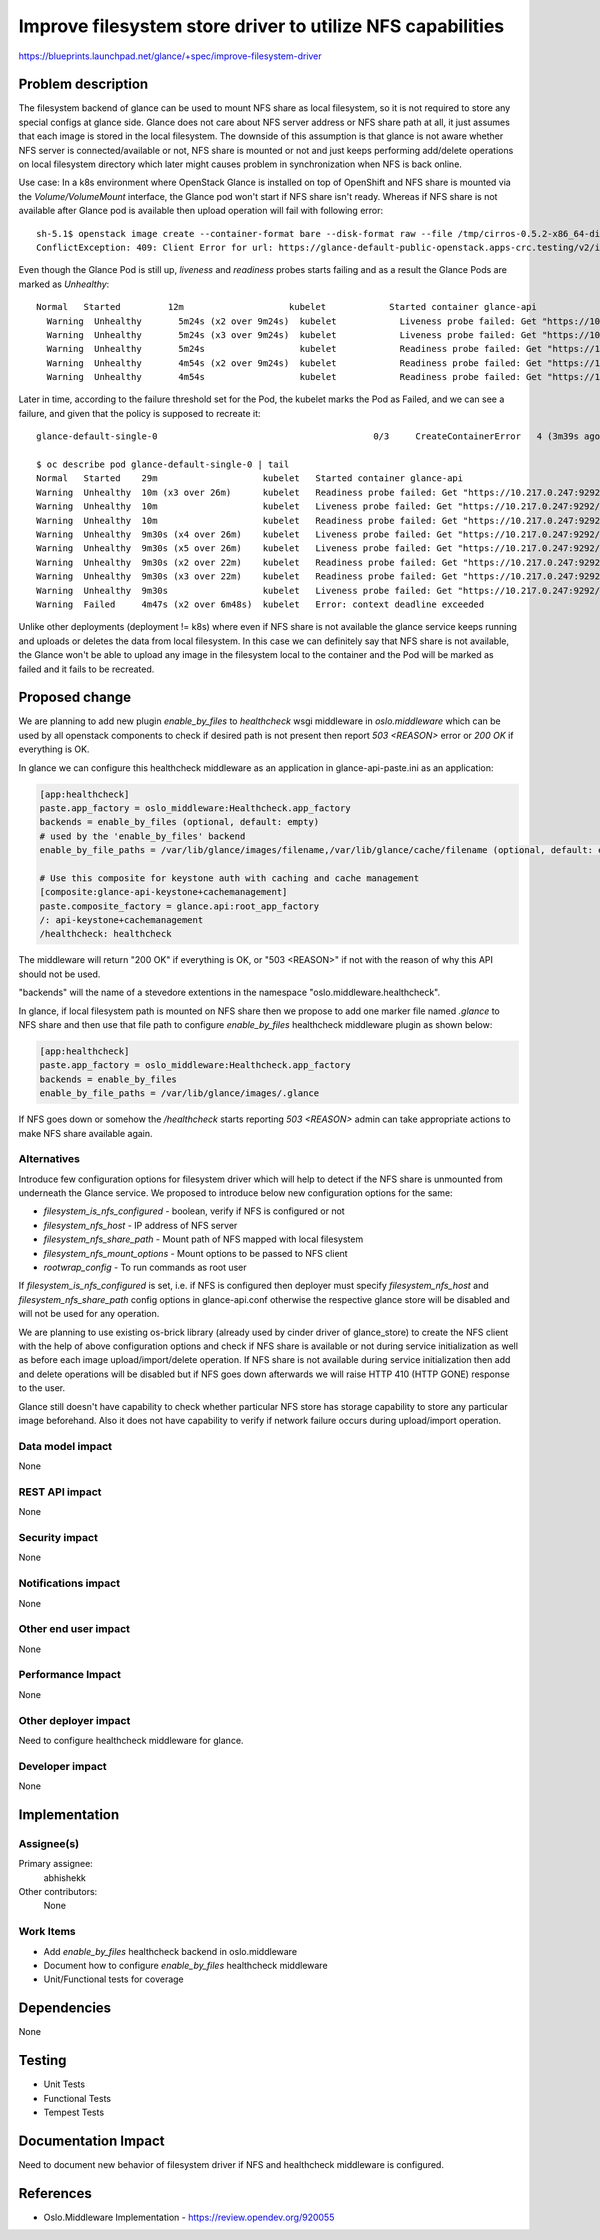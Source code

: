 ..
 This work is licensed under a Creative Commons Attribution 3.0 Unported
 License.

 http://creativecommons.org/licenses/by/3.0/legalcode

===========================================================
Improve filesystem store driver to utilize NFS capabilities
===========================================================

https://blueprints.launchpad.net/glance/+spec/improve-filesystem-driver

Problem description
===================

The filesystem backend of glance can be used to mount NFS share as local
filesystem, so it is not required to store any special configs at
glance side. Glance does not care about NFS server address or NFS share
path at all, it just assumes that each image is stored in the local
filesystem. The downside of this assumption is that glance is not
aware whether NFS server is connected/available or not, NFS share
is mounted or not and just keeps performing add/delete operations
on local filesystem directory which later might causes problem
in synchronization when NFS is back online.

Use case: In a k8s environment where OpenStack Glance is installed on
top of OpenShift and NFS share is mounted via the `Volume/VolumeMount`
interface, the Glance pod won't start if NFS share isn't ready. Whereas
if NFS share is not available after Glance pod is available then
upload operation will fail with following error::

    sh-5.1$ openstack image create --container-format bare --disk-format raw --file /tmp/cirros-0.5.2-x86_64-disk.img cirros
    ConflictException: 409: Client Error for url: https://glance-default-public-openstack.apps-crc.testing/v2/images/0ce1f894-5af7-44fa-987d-f4c47c77d0cf/file, Conflict

Even though the Glance Pod is still up, `liveness` and `readiness` probes
starts failing and as a result the Glance Pods are marked as `Unhealthy`::

    Normal   Started         12m                    kubelet            Started container glance-api
      Warning  Unhealthy       5m24s (x2 over 9m24s)  kubelet            Liveness probe failed: Get "https://10.217.0.247:9292/healthcheck": net/http: request canceled (Client.Timeout exceeded while awaiting headers)
      Warning  Unhealthy       5m24s (x3 over 9m24s)  kubelet            Liveness probe failed: Get "https://10.217.0.247:9292/healthcheck": net/http: request canceled (Client.Timeout exceeded while awaiting headers)
      Warning  Unhealthy       5m24s                  kubelet            Readiness probe failed: Get "https://10.217.0.247:9292/healthcheck": net/http: request canceled (Client.Timeout exceeded while awaiting headers)
      Warning  Unhealthy       4m54s (x2 over 9m24s)  kubelet            Readiness probe failed: Get "https://10.217.0.247:9292/healthcheck": net/http: request canceled (Client.Timeout exceeded while awaiting headers)
      Warning  Unhealthy       4m54s                  kubelet            Readiness probe failed: Get "https://10.217.0.247:9292/healthcheck": net/http: request canceled (Client.Timeout exceeded while awaiting headers)

Later in time, according to the failure threshold set for the Pod,
the kubelet marks the Pod as Failed, and we can see a failure, and
given that the policy is supposed to recreate it::

    glance-default-single-0                                         0/3     CreateContainerError   4 (3m39s ago)   28m

    $ oc describe pod glance-default-single-0 | tail
    Normal   Started    29m                    kubelet   Started container glance-api
    Warning  Unhealthy  10m (x3 over 26m)      kubelet   Readiness probe failed: Get "https://10.217.0.247:9292/healthcheck": net/http: request canceled (Client.Timeout exceeded while awaiting headers)
    Warning  Unhealthy  10m                    kubelet   Liveness probe failed: Get "https://10.217.0.247:9292/healthcheck": net/http: request canceled (Client.Timeout exceeded while awaiting headers)
    Warning  Unhealthy  10m                    kubelet   Readiness probe failed: Get "https://10.217.0.247:9292/healthcheck": context deadline exceeded (Client.Timeout exceeded while awaiting headers)
    Warning  Unhealthy  9m30s (x4 over 26m)    kubelet   Liveness probe failed: Get "https://10.217.0.247:9292/healthcheck": net/http: request canceled (Client.Timeout exceeded while awaiting headers)
    Warning  Unhealthy  9m30s (x5 over 26m)    kubelet   Liveness probe failed: Get "https://10.217.0.247:9292/healthcheck": net/http: request canceled (Client.Timeout exceeded while awaiting headers)
    Warning  Unhealthy  9m30s (x2 over 22m)    kubelet   Readiness probe failed: Get "https://10.217.0.247:9292/healthcheck": net/http: request canceled (Client.Timeout exceeded while awaiting headers)
    Warning  Unhealthy  9m30s (x3 over 22m)    kubelet   Readiness probe failed: Get "https://10.217.0.247:9292/healthcheck": net/http: request canceled (Client.Timeout exceeded while awaiting headers)
    Warning  Unhealthy  9m30s                  kubelet   Liveness probe failed: Get "https://10.217.0.247:9292/healthcheck": context deadline exceeded (Client.Timeout exceeded while awaiting headers)
    Warning  Failed     4m47s (x2 over 6m48s)  kubelet   Error: context deadline exceeded

Unlike other deployments (deployment != k8s) where even if NFS share is not
available the glance service keeps running and uploads or deletes the data
from local filesystem. In this case we can definitely say that NFS share is
not available, the Glance won't be able to upload any image in the
filesystem local to the container and the Pod will be marked as failed and
it fails to be recreated.

Proposed change
===============

We are planning to add new plugin `enable_by_files` to `healthcheck`
wsgi middleware in `oslo.middleware` which can be used by all openstack
components to check if desired path is not present then report
`503 <REASON>` error or `200 OK` if everything is OK.

In glance we can configure this healthcheck middleware as an application
in glance-api-paste.ini as an application:

.. code-block:: ini

  [app:healthcheck]
  paste.app_factory = oslo_middleware:Healthcheck.app_factory
  backends = enable_by_files (optional, default: empty)
  # used by the 'enable_by_files' backend
  enable_by_file_paths = /var/lib/glance/images/filename,/var/lib/glance/cache/filename (optional, default: empty)

  # Use this composite for keystone auth with caching and cache management
  [composite:glance-api-keystone+cachemanagement]
  paste.composite_factory = glance.api:root_app_factory
  /: api-keystone+cachemanagement
  /healthcheck: healthcheck

The middleware will return "200 OK" if everything is OK,
or "503 <REASON>" if not with the reason of why this API should not be used.

"backends" will the name of a stevedore extentions in the namespace
"oslo.middleware.healthcheck".

In glance, if local filesystem path is mounted on NFS share then we
propose to add one marker file named `.glance` to NFS share and then
use that file path to configure `enable_by_files` healthcheck
middleware plugin as shown below:

.. code-block:: ini

  [app:healthcheck]
  paste.app_factory = oslo_middleware:Healthcheck.app_factory
  backends = enable_by_files
  enable_by_file_paths = /var/lib/glance/images/.glance

If NFS goes down or somehow the `/healthcheck` starts reporting
`503 <REASON>` admin can take appropriate actions to make NFS
share available again.

Alternatives
------------

Introduce few configuration options for filesystem driver which will help to
detect if the NFS share is unmounted from underneath the Glance service. We
proposed to introduce below new configuration options for the same:

* `filesystem_is_nfs_configured` - boolean, verify if NFS is configured or not
* `filesystem_nfs_host` - IP address of NFS server
* `filesystem_nfs_share_path` - Mount path of NFS mapped with local filesystem
* `filesystem_nfs_mount_options` - Mount options to be passed to NFS client
* `rootwrap_config` - To run commands as root user

If `filesystem_is_nfs_configured` is set, i.e. if NFS is configured then
deployer must specify `filesystem_nfs_host` and `filesystem_nfs_share_path`
config options in glance-api.conf otherwise the respective glance store will
be disabled and will not be used for any operation.

We are planning to use existing os-brick library (already used by cinder driver
of glance_store) to create the NFS client with the help of above configuration
options and check if NFS share is available or not during service
initialization as well as before each image upload/import/delete operation. If
NFS share is not available during service initialization then add and delete
operations will be disabled but if NFS goes down afterwards we will raise
HTTP 410 (HTTP GONE) response to the user.

Glance still doesn't have capability to check whether particular NFS store has
storage capability to store any particular image beforehand. Also it does not
have capability to verify if network failure occurs during upload/import
operation.

Data model impact
-----------------

None

REST API impact
---------------

None

Security impact
---------------

None

Notifications impact
--------------------

None

Other end user impact
---------------------

None

Performance Impact
------------------

None

Other deployer impact
---------------------

Need to configure healthcheck middleware for glance.

Developer impact
----------------

None

Implementation
==============

Assignee(s)
-----------

Primary assignee:
  abhishekk

Other contributors:
  None

Work Items
----------

* Add `enable_by_files` healthcheck backend in oslo.middleware

* Document how to configure `enable_by_files` healthcheck middleware

* Unit/Functional tests for coverage

Dependencies
============

None

Testing
=======

* Unit Tests
* Functional Tests
* Tempest Tests

Documentation Impact
====================

Need to document new behavior of filesystem driver if NFS and healthcheck
middleware is configured.

References
==========

* Oslo.Middleware Implementation - https://review.opendev.org/920055
